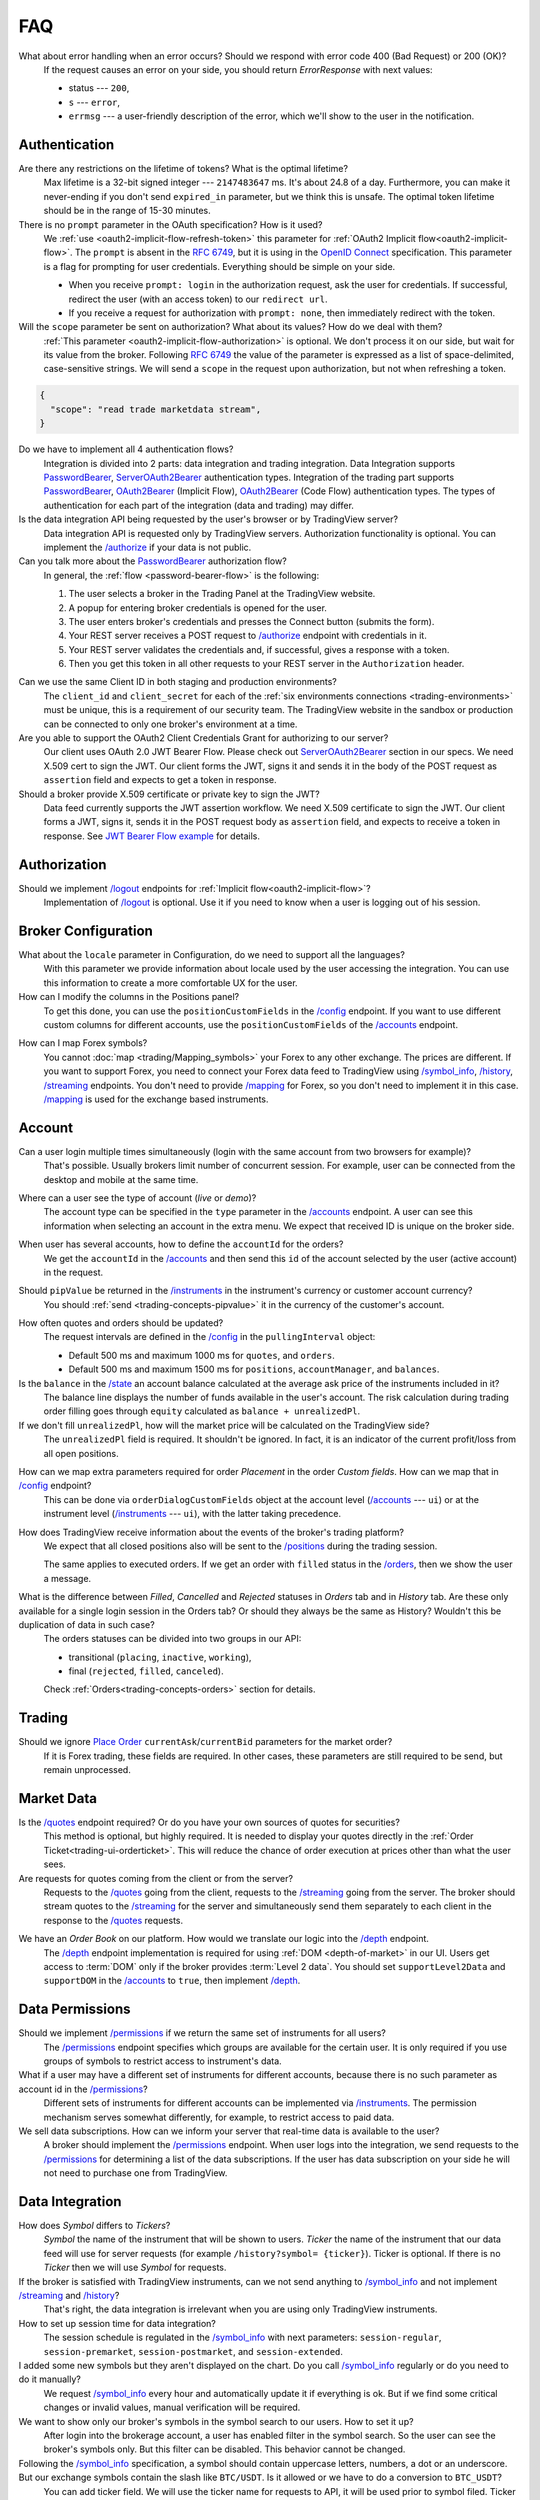 .. links
.. _`/accounts`: https://www.tradingview.com/rest-api-spec/#operation/getAccounts
.. _`/authorize`: https://www.tradingview.com/rest-api-spec/#operation/authorize
.. _`/config`: https://www.tradingview.com/rest-api-spec/#operation/getConfiguration
.. _`/depth`: https://www.tradingview.com/rest-api-spec/#operation/getDepth
.. _`/groups`: https://www.tradingview.com/rest-api-spec/#operation/getGroups
.. _`/history`: https://www.tradingview.com/rest-api-spec/#operation/getHistory
.. _`/instruments`: https://www.tradingview.com/rest-api-spec/#operation/getInstruments
.. _`/logout`: https://www.tradingview.com/rest-api-spec/#operation/logout
.. _`/mapping`: https://www.tradingview.com/rest-api-spec/#operation/getMappin
.. _`/orders`: https://www.tradingview.com/rest-api-spec/#operation/placeOrder
.. _`/ordersHistory`: https://www.tradingview.com/rest-api-spec/#operation/getOrdersHistory
.. _`/permissions`: https://www.tradingview.com/rest-api-spec/#operation/getPermissions
.. _`/positions`: https://www.tradingview.com/rest-api-spec/#operation/getPositions
.. _`/quotes`: https://www.tradingview.com/rest-api-spec/#operation/getQuotes
.. _`/state`: https://www.tradingview.com/rest-api-spec/#operation/getState
.. _`/streaming`: https://www.tradingview.com/rest-api-spec/#operation/streaming
.. _`/symbol_info`: https://www.tradingview.com/rest-api-spec/#operation/getSymbolInfo
.. _`PasswordBearer`: https://www.tradingview.com/rest-api-spec/#section/Authentication/PasswordBearer
.. _`OAuth2Bearer`: https://www.tradingview.com/rest-api-spec/#section/Authentication/OAuth2Bearer
.. _`ServerOAuth2Bearer`: https://www.tradingview.com/rest-api-spec/#section/Authentication/ServerOAuth2Bearer
.. _`authentication`: https://www.tradingview.com/rest-api-spec/#section/Authentication
.. _`OpenID Connect`: https://openid.net/specs/openid-connect-core-1_0.html#AuthRequest
.. _`streamingHistoryEquality`: https://github.com/tradingview-inspect/tests/wiki/streamingHistoryEquality
.. _`Place Order`: https://www.tradingview.com/rest-api-spec/#operation/placeOrder
.. _`JWT Bearer Flow example`: https://help.salesforce.com/s/articleView?id=sf.remoteaccess_oauth_jwt_flow.htm&type=5

FAQ
***

What about error handling when an error occurs? Should we respond with error code 400 (Bad Request) or 200 (OK)?
   If the request causes an error on your side, you should return *ErrorResponse* with next values:

   * status --- ``200``,
   * ``s`` --- ``error``,
   * ``errmsg`` --- a user-friendly description of the error, which we'll show to the user in the notification.

Authentication
--------------

Are there any restrictions on the lifetime of tokens? What is the optimal lifetime?
   Max lifetime is a 32-bit signed integer --- ``2147483647`` ms. It\'s about 24.8 of a day. Furthermore, you can make
   it never-ending if you don\'t send ``expired_in`` parameter, but we think this is unsafe. The optimal token lifetime
   should be in the range of 15-30 minutes.

There is no ``prompt`` parameter in the OAuth specification? How is it used?
   We :ref:`use <oauth2-implicit-flow-refresh-token>` this parameter for 
   :ref:`OAuth2 Implicit flow<oauth2-implicit-flow>`. The ``prompt`` is absent in the :rfc:`6749`, but it is using in 
   the `OpenID Connect`_ specification. This parameter is a flag for prompting for user credentials. Everything should 
   be simple on your side.

   * When you receive ``prompt: login`` in the authorization request, ask the user for credentials. If successful,
     redirect the user (with an access token) to our ``redirect url``.
   * If you receive a request for authorization with ``prompt: none``, then immediately redirect with the token.

Will the ``scope`` parameter be sent on authorization? What about its values? How do we deal with them?
   :ref:`This parameter <oauth2-implicit-flow-authorization>` is optional. We don\'t process it on our side, but wait for
   its value from the broker. Following :rfc:`6749#section-3.3` the value of the parameter is expressed as a list of 
   space-delimited, case-sensitive strings. We will send a ``scope`` in the request upon authorization, but not when 
   refreshing a token.

.. code-block:: json

  {
    "scope": "read trade marketdata stream",
  }

Do we have to implement all 4 authentication flows?
   Integration is divided into 2 parts: data integration and trading integration. Data Integration supports
   `PasswordBearer`_, `ServerOAuth2Bearer`_ authentication types. Integration of the trading part supports 
   `PasswordBearer`_, `OAuth2Bearer`_ (Implicit Flow), `OAuth2Bearer`_ (Code Flow) authentication types.
   The types of authentication for each part of the integration (data and trading) may differ.

Is the data integration API being requested by the user\'s browser or by TradingView server?
   Data integration API is requested only by TradingView servers. Authorization functionality is optional. You can 
   implement the `/authorize`_ if your data is not public.

Can you talk more about the `PasswordBearer`_ authorization flow?
   In general, the :ref:`flow <password-bearer-flow>` is the following:

   1. The user selects a broker in the Trading Panel at the TradingView website.
   2. A popup for entering broker credentials is opened for the user.
   3. The user enters broker\'s credentials and presses the Connect button (submits the form).
   4. Your REST server receives a POST request to `/authorize`_ endpoint with credentials in it.
   5. Your REST server validates the credentials and, if successful, gives a response with a token.
   6. Then you get this token in all other requests to your REST server in the ``Authorization`` header.

.. _faq-unique-client-secrets:

Can we use the same Client ID in both staging and production environments?
   The ``client_id`` and ``client_secret`` for each of the :ref:`six environments connections <trading-environments>` 
   must be unique, this is a requirement of our security team. The TradingView website in the sandbox or production 
   can be connected to only one broker's environment at a time. 

Are you able to support the OAuth2 Client Credentials Grant for authorizing to our server? 
   Our client uses OAuth 2.0 JWT Bearer Flow. Please check out `ServerOAuth2Bearer`_ section in our specs. We need
   X.509 cert to sign the JWT. Our client forms the JWT, signs it and sends it in the body of the POST request as
   ``assertion`` field and expects to get a token in response.

Should a broker provide X.509 certificate or private key to sign the JWT?
   Data feed currently supports the JWT assertion workflow. We need X.509 certificate to sign the JWT. Our client forms
   a JWT, signs it, sends it in the POST request body as ``assertion`` field, and expects to receive a token in
   response. See `JWT Bearer Flow example`_ for details.

Authorization
-------------

.. Authorize
.. .........

.. Logout
.. ......

Should we implement `/logout`_ endpoints for :ref:`Implicit flow<oauth2-implicit-flow>`?
   Implementation of `/logout`_ is optional. Use it if you need to know when a user is logging out of his session.

Broker Configuration
--------------------

.. Configuration
.. .............

What about the ``locale`` parameter in Configuration, do we need to support all the languages?
   With this parameter we provide information about locale used by the user accessing the integration. You can use this
   information to create a more comfortable UX for the user.

How can I modify the columns in the Positions panel?
   To get this done, you can use the ``positionCustomFields`` in the `/config`_ endpoint. If you want to use different
   custom columns for different accounts, use the ``positionCustomFields`` of the `/accounts`_ endpoint.

.. Mapping
.. .......

How can I map Forex symbols?
   You cannot :doc:`map <trading/Mapping_symbols>` your Forex to any other exchange. The prices are different. If you 
   want to support Forex, you need to connect your Forex data feed to TradingView using `/symbol_info`_, `/history`_, 
   `/streaming`_ endpoints. You don\'t need to provide `/mapping`_ for Forex, so you don\'t need to implement it in this
   case. `/mapping`_ is used for the exchange based instruments.

Account
-------

Can a user login multiple times simultaneously (login with the same account from two browsers for example)?
   That\'s possible. Usually brokers limit number of concurrent session. For example, user can be connected from the
   desktop and mobile at the same time.

.. Accounts
.. ........

Where can a user see the type of account (*live* or *demo*)?
   The account type can be specified in the ``type`` parameter in the `/accounts`_ endpoint. A user can see this 
   information when selecting an account in the extra menu. We expect that received ID is unique on the broker side.

.. image:: ../images/Faq_Account_AccountMenu.png
   :scale: 50 %
   :alt: Names in the account menu.
   :align: center

When user has several accounts, how to define the ``accountId`` for the orders?
   We get the ``accountId`` in the `/accounts`_ and then send this ``id`` of the account selected by the user (active 
   account) in the request.

.. Instruments
.. ...........

Should ``pipValue`` be returned in the `/instruments`_ in the instrument's currency or customer account currency?
   You should :ref:`send <trading-concepts-pipvalue>` it in the currency of the customer's account.

.. State
.. .....

How often quotes and orders should be updated?
   The request intervals are defined in the `/config`_ in the ``pullingInterval`` object:

   * Default 500 ms and maximum 1000 ms for ``quotes``, and ``orders``.
   * Default 500 ms and maximum 1500 ms for ``positions``, ``accountManager``, and ``balances``.

Is the ``balance`` in the `/state`_ an account balance calculated at the average ask price of the instruments included in it?
   The balance line displays the number of funds available in the user's account. The risk calculation during trading 
   order filling goes through ``equity`` calculated as ``balance + unrealizedPl``.

If we don't fill ``unrealizedPl``, how will the market price will be calculated on the TradingView side?
   The ``unrealizedPl`` field is required. It shouldn't be ignored. In fact, it is an indicator of the current 
   profit/loss from all open positions.

.. Orders
.. ......

How can we map extra parameters required for order *Placement* in the order *Custom fields*. How can we map that in `/config`_ endpoint?
   This can be done via ``orderDialogCustomFields`` object at the account level (`/accounts`_ --- ``ui``) or at the
   instrument level (`/instruments`_ --- ``ui``), with the latter taking precedence.

.. Positions
.. .........

How does TradingView receive information about the events of the broker\'s trading platform?
   We expect that all closed positions also will be sent to the `/positions`_ during the trading session.

   The same applies to executed orders. If we get an order with ``filled`` status in the `/orders`_, then we show the
   user a message.

.. Balances
.. ........

.. Executions
.. ..........

.. Orders History
.. ..............

What is the difference between *Filled*, *Cancelled* and *Rejected* statuses in *Orders* tab and in *History* tab. Are these only available for a single login session in the Orders tab? Or should they always be the same as History? Wouldn't this be duplication of data in such case?
   The orders statuses can be divided into two groups in our API:
   
   * transitional (``placing``, ``inactive``, ``working``),
   * final (``rejected``, ``filled``, ``canceled``).
   
   Check :ref:`Orders<trading-concepts-orders>` section for details.

.. Get Leverage
.. ............

.. Set Leverage
.. ............

.. Preview Leverage
.. ................

Trading
-------

.. Place Order
.. ...........

Should we ignore `Place Order`_ ``currentAsk``/``currentBid`` parameters for the market order?
   If it is Forex trading, these fields are required. In other cases, these parameters are still required to be send,
   but remain unprocessed.

.. Modify Order
.. ............

.. Cancel Order
.. ............

.. Preview Order
.. .............

.. Modify Position
.. ...............

.. Close Position
.. ..............

Market Data
-----------

.. Quotes
.. ......

Is the `/quotes`_ endpoint required? Or do you have your own sources of quotes for securities?
   This method is optional, but highly required. It is needed to display your quotes directly in the 
   :ref:`Order Ticket<trading-ui-orderticket>`. This will reduce the chance of order execution at prices other
   than what the user sees.

Are requests for quotes coming from the client or from the server?
   Requests to the `/quotes`_ going from the client, requests to the `/streaming`_ going from the server. The broker
   should stream quotes to the `/streaming`_ for the server and simultaneously send them separately to each client in
   the response to the `/quotes`_ requests.

.. Depth
.. .....

We have an *Order Book* on our platform. How would we translate our logic into the `/depth`_ endpoint.
   The `/depth`_ endpoint implementation is required for using :ref:`DOM <depth-of-market>` in our UI. Users get access 
   to :term:`DOM` only if the broker provides :term:`Level 2 data`. You should set ``supportLevel2Data`` and 
   ``supportDOM`` in the `/accounts`_ to ``true``, then implement `/depth`_.

Data Permissions
----------------

.. Groups
.. ......

.. Permissions
.. ...........

Should we implement `/permissions`_ if we return the same set of instruments for all users?
   The `/permissions`_ endpoint specifies which groups are available for the certain user. It is only required if you
   use groups of symbols to restrict access to instrument\'s data.

What if a user may have a different set of instruments for different accounts, because there is no such parameter as account id in the `/permissions`_?
   Different sets of instruments for different accounts can be implemented via `/instruments`_. The permission mechanism
   serves somewhat differently, for example, to restrict access to paid data.

We sell data subscriptions. How can we inform your server that real-time data is available to the user?
   A broker should implement the `/permissions`_ endpoint. When user logs into the integration, we send requests to the 
   `/permissions`_ for determining a list of the data subscriptions. If the user has data subscription on your side he 
   will not need to purchase one from TradingView.

Data Integration
----------------

.. Symbol Info
.. ...........

How does *Symbol* differs to *Tickers*?
   *Symbol* the name of the instrument that will be shown to users. *Ticker* the name of the instrument that our 
   data feed will use for server requests (for example ``/history?symbol= {ticker}``). Ticker is optional. If there is 
   no *Ticker* then we will use *Symbol* for requests.

If the broker is satisfied with TradingView instruments, can we not send anything to `/symbol_info`_ and not implement `/streaming`_ and `/history`_?
   That\'s right, the data integration is irrelevant when you are using only TradingView instruments.

How to set up session time for data integration?
   The session schedule is regulated in the `/symbol_info`_ with next parameters: ``session-regular``, 
   ``session-premarket``, ``session-postmarket``, and ``session-extended``.

I added some new symbols but they aren't displayed on the chart. Do you call `/symbol_info`_ regularly or do you need to do it manually?
   We request `/symbol_info`_ every hour and automatically update it if everything is ok. But if we find some critical 
   changes or invalid values, manual verification will be required.

We want to show only our broker\'s symbols in the symbol search to our users. How to set it up?
   After login into the brokerage account, a user has enabled filter in the symbol search. So the user can see the 
   broker\'s symbols only. But this filter can be disabled. This behavior cannot be changed.

Following the `/symbol_info`_ specification, a symbol should contain uppercase letters, numbers, a dot or an underscore. But our exchange symbols contain the slash like ``BTC/USDT``. Is it allowed or we have to do a conversion to ``BTC_USDT``?
   You can add ticker field. We will use the ticker name for requests to API, it will be used prior to symbol filed. 
   Ticker has no strict requirements. symbol is what we show on the chart. so, you can have two fields:

.. code-block:: json

  "ticker": [
    "BTC/USDT",
    "ETH/USDT",
    "LTC/USDT"
  ],
  "symbol": [
    "BTCUSDT",
    "ETHUSDT",
    "LTCUSDT"
  ],

Does ``has-no-volume`` parameter indicate whether we can report trading volume of the symbol?
   If you can provide trading volume, just set ``has-no-volume: false`` in the `/symbol_info`_.

Our trading session opens at 17:00-16:00 CT. And we have pre-market at 16:50 CT. Should we report about pre-market within the main session?
   It depends on the bar building. We build bars using the ``session-regular`` value. For example, we build all the 
   resolutions (5 min, 1 hour, 4 hours etc.) for the session 17:00-16:00 from 17:00, even if ``session-premarket`` 
   value received.

How to use fields ``bar-source``, ``bar-transform``, and ``bar-fillgaps`` to build bars?
   * If you build bars from trades, use ``bar-source: trade``. If you build from bids, use ``bar-source: bid``.
   * ``bar-transform`` is required when historical bars are aligned. It's needed for cases when open price is always
     equal to close price of the previous bar. If you don't have any alignments, just omit this field.
   * ``bar-fillgaps`` indicates the presence of degenerate bars in the absence of trades (bars with zero volume and
     equal :term:`OHLC` values).

Should we change the session schedule during the summer/winter time changes?
   You shouldn\'t change the session schedule without TradingView team's confirmation. The transition to summer/winter 
   time is carried out automatically following the ``timezone`` parameter in the `/symbol_info`_.

Should we change the session schedule during the holidays?
   You shouldn\'t change the session schedule without TradingView team's confirmation. We don\'t support holidays 
   parameter at the moment, but we'll add it in the future.

Is it possible to add breaks during the trading day?
   That's not possible right now, as the trading day is continuous.

Should we send ``StreamingDailyBarResponse``? Or it can be calculated from our 1-minute history intervals and live feed data?
   You do not need to send it. If there is ``has-daily: false`` in the `/symbol_info`_, we will skip the daily 
   updates. However, when it is impossible to build a daily bar from the 1-minute bars, we use daily bars from the API.

How to set up a minimal price step (min tick size)?
   Minimal tick size is set by ``pricescale`` and ``minmovement`` parameters in the `/symbol_info`_:
   ``min tick size =  minmovement / pricescale``. For example, if you need to set a price step in ``0.01``, then you
   need to set ``pricescale: 100``, and ``minmovement: 1``.

Are there any restrictions on the symbol groups number?
   Data integration is limited to 10 groups of symbols, no more than 10 thousand symbols each. One symbol can only 
   appear in one group.

We show different prices for different customer groups. How do we connect the symbols, so that different customer groups see their price category?
   We display the ``bar-source: mid`` price on the TradingView chart, which is the same for all price categories of
   the symbol. We show user-specific quotes in the quotes field of the :ref:`order dialog<trading-ui-orderticket>` 
   that we request from `/quotes`_. Thus, there is no need to integrate all price options into TradingView. 
   It is enough to connect only 1 price option to our backend, and user-specific quotes will be requested from the 
   browser with a specific account.

.. History
.. .......

Is `/history`_ requested only for those instruments for which we supply our quotes?
   The `/history`_ is requested for all instruments represented in the symbol field of the `/symbol_info`_.

Which requests are going to the broker\'s server from the TradingView server and not from the client?
   Requests that are responsible for the data integration are sent from the TradingView server:  `/authorize`_, 
   `/groups`_, `/symbol_info`_, `/history`_, `/streaming`_.

Should we implement the ``countback`` parameter? It is marked as optional in the API.
   Your server should operate both requests: implement both parameters ``from`` and ``to``, as well as ``countback`` and
   ``to``. You can see the examples of such requests in the :doc:`History <../data/History>` section.

What time intervals you will send in the request to the `/history`_?
   We need 1-minute intervals only. However, we may need 1-day intervals in some cases. We are building interim 
   resolution on our side.

How often do you request `/history`_ to update your database?
   We send request to the `/history`_ once for the deep history filling. After that, we update the data twice a day. We 
   request `/history`_ if we didn\'t receive data from `/streaming`_ (as a result of provider\'s server side issues).

What is the expected timestamp precision for the query parameters ``from`` and ``to``?
   The timestamp should be specified in seconds.

Is it expected that the query to the `/history`_ should consider trades within the time interval, even for open and close prices?
   We build bar from the `/streaming`_ ticks. For verification, we use `streamingHistoryEquality`_ test.

.. Stream of prices
.. ................

How do you get prices from the brokers? The price can change more than ten times per second for each instrument.
   `/streaming`_ endpoint is a permanent connection used to accept changes in quotes for all instruments.

The symbol id is required for the stream of prices response. Can we use ticker format instead. i.e. return ``BTC/USDT`` instead of ``BTCUSDT``?
   Yes, it will be the correct response format for the `/streaming`_. 
